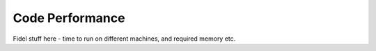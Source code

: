 Code Performance
----------------

Fidel stuff here - time to run on different machines, and required memory etc.
